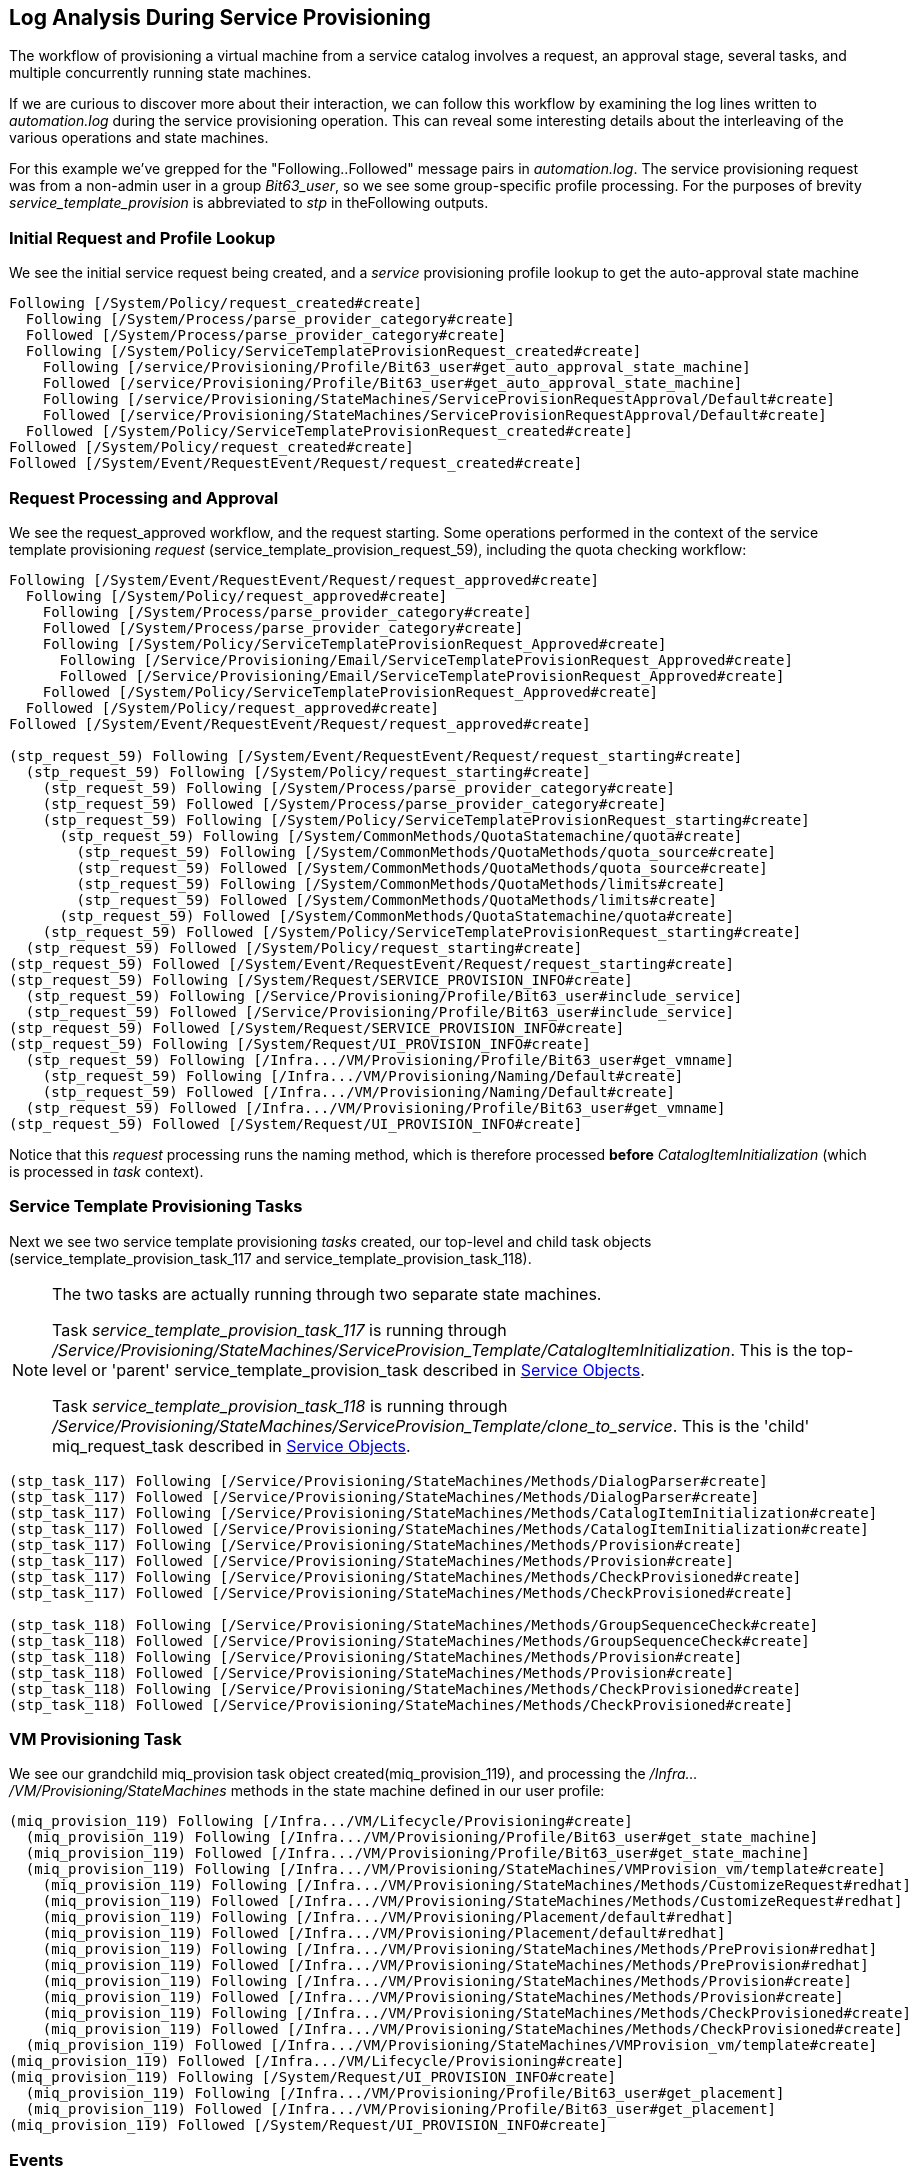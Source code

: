 [[log-analysis-during-service-provisioning]]
== Log Analysis During Service Provisioning

The workflow of provisioning a virtual machine from a service catalog involves a request, an approval stage, several tasks, and multiple concurrently running state machines.

If we are curious to discover more about their interaction, we can follow this workflow by examining the log lines written to _automation.log_ during the service provisioning operation. This can reveal some interesting details about the interleaving of the various operations and state machines.

For this example we've grepped for the "Following..Followed" message pairs in _automation.log_. The service provisioning request was from a non-admin user in a group _Bit63_user_, so we see some group-specific profile processing. For the purposes of brevity _service_template_provision_ is abbreviated to _stp_ in theFollowing outputs.

=== Initial Request and Profile Lookup

We see the initial service request being created, and a _service_ provisioning profile lookup to get the auto-approval state machine
```
Following [/System/Policy/request_created#create]
  Following [/System/Process/parse_provider_category#create]
  Followed [/System/Process/parse_provider_category#create]
  Following [/System/Policy/ServiceTemplateProvisionRequest_created#create]
    Following [/service/Provisioning/Profile/Bit63_user#get_auto_approval_state_machine]
    Followed [/service/Provisioning/Profile/Bit63_user#get_auto_approval_state_machine]
    Following [/service/Provisioning/StateMachines/ServiceProvisionRequestApproval/Default#create]
    Followed [/service/Provisioning/StateMachines/ServiceProvisionRequestApproval/Default#create]
  Followed [/System/Policy/ServiceTemplateProvisionRequest_created#create]
Followed [/System/Policy/request_created#create]
Followed [/System/Event/RequestEvent/Request/request_created#create]
```

=== Request Processing and Approval

We see the request_approved workflow, and the request starting. Some operations performed in the context of the service template provisioning _request_ (service_template_provision_request_59), including the quota checking workflow:

```
Following [/System/Event/RequestEvent/Request/request_approved#create]
  Following [/System/Policy/request_approved#create]
    Following [/System/Process/parse_provider_category#create]
    Followed [/System/Process/parse_provider_category#create]
    Following [/System/Policy/ServiceTemplateProvisionRequest_Approved#create]
      Following [/Service/Provisioning/Email/ServiceTemplateProvisionRequest_Approved#create]
      Followed [/Service/Provisioning/Email/ServiceTemplateProvisionRequest_Approved#create]
    Followed [/System/Policy/ServiceTemplateProvisionRequest_Approved#create]
  Followed [/System/Policy/request_approved#create]
Followed [/System/Event/RequestEvent/Request/request_approved#create]

(stp_request_59) Following [/System/Event/RequestEvent/Request/request_starting#create]
  (stp_request_59) Following [/System/Policy/request_starting#create]
    (stp_request_59) Following [/System/Process/parse_provider_category#create]
    (stp_request_59) Followed [/System/Process/parse_provider_category#create]
    (stp_request_59) Following [/System/Policy/ServiceTemplateProvisionRequest_starting#create]
      (stp_request_59) Following [/System/CommonMethods/QuotaStatemachine/quota#create]
        (stp_request_59) Following [/System/CommonMethods/QuotaMethods/quota_source#create]
        (stp_request_59) Followed [/System/CommonMethods/QuotaMethods/quota_source#create]
        (stp_request_59) Following [/System/CommonMethods/QuotaMethods/limits#create]
        (stp_request_59) Followed [/System/CommonMethods/QuotaMethods/limits#create]
      (stp_request_59) Followed [/System/CommonMethods/QuotaStatemachine/quota#create]
    (stp_request_59) Followed [/System/Policy/ServiceTemplateProvisionRequest_starting#create]
  (stp_request_59) Followed [/System/Policy/request_starting#create]
(stp_request_59) Followed [/System/Event/RequestEvent/Request/request_starting#create]
(stp_request_59) Following [/System/Request/SERVICE_PROVISION_INFO#create]
  (stp_request_59) Following [/Service/Provisioning/Profile/Bit63_user#include_service]
  (stp_request_59) Followed [/Service/Provisioning/Profile/Bit63_user#include_service]
(stp_request_59) Followed [/System/Request/SERVICE_PROVISION_INFO#create]
(stp_request_59) Following [/System/Request/UI_PROVISION_INFO#create]
  (stp_request_59) Following [/Infra.../VM/Provisioning/Profile/Bit63_user#get_vmname]
    (stp_request_59) Following [/Infra.../VM/Provisioning/Naming/Default#create]
    (stp_request_59) Followed [/Infra.../VM/Provisioning/Naming/Default#create]
  (stp_request_59) Followed [/Infra.../VM/Provisioning/Profile/Bit63_user#get_vmname]
(stp_request_59) Followed [/System/Request/UI_PROVISION_INFO#create]        
```

Notice that this _request_ processing runs the naming method, which is therefore processed *before* _CatalogItemInitialization_ (which is processed in _task_ context).

=== Service Template Provisioning Tasks

Next we see two service template provisioning _tasks_ created, our top-level and child task objects (service_template_provision_task_117 and service_template_provision_task_118).

[NOTE]
====
The two tasks are actually running through two separate state machines.

Task _service_template_provision_task_117_ is running through _/Service/Provisioning/StateMachines/ServiceProvision_Template/CatalogItemInitialization_. This is the top-level or 'parent' service_template_provision_task described in link:../service_objects/chapter.asciidoc[Service Objects].

Task _service_template_provision_task_118_ is running through _/Service/Provisioning/StateMachines/ServiceProvision_Template/clone_to_service_. This is the 'child' miq_request_task described in link:../service_objects/chapter.asciidoc[Service Objects].
====

```
(stp_task_117) Following [/Service/Provisioning/StateMachines/Methods/DialogParser#create]
(stp_task_117) Followed [/Service/Provisioning/StateMachines/Methods/DialogParser#create]
(stp_task_117) Following [/Service/Provisioning/StateMachines/Methods/CatalogItemInitialization#create]
(stp_task_117) Followed [/Service/Provisioning/StateMachines/Methods/CatalogItemInitialization#create]
(stp_task_117) Following [/Service/Provisioning/StateMachines/Methods/Provision#create]
(stp_task_117) Followed [/Service/Provisioning/StateMachines/Methods/Provision#create]
(stp_task_117) Following [/Service/Provisioning/StateMachines/Methods/CheckProvisioned#create]
(stp_task_117) Followed [/Service/Provisioning/StateMachines/Methods/CheckProvisioned#create]

(stp_task_118) Following [/Service/Provisioning/StateMachines/Methods/GroupSequenceCheck#create]
(stp_task_118) Followed [/Service/Provisioning/StateMachines/Methods/GroupSequenceCheck#create]
(stp_task_118) Following [/Service/Provisioning/StateMachines/Methods/Provision#create]
(stp_task_118) Followed [/Service/Provisioning/StateMachines/Methods/Provision#create]
(stp_task_118) Following [/Service/Provisioning/StateMachines/Methods/CheckProvisioned#create]
(stp_task_118) Followed [/Service/Provisioning/StateMachines/Methods/CheckProvisioned#create]
```

=== VM Provisioning Task

We see our grandchild miq_provision task object created(miq_provision_119), and processing the _/Infra.../VM/Provisioning/StateMachines_ methods in the state machine defined in our user profile:

```
(miq_provision_119) Following [/Infra.../VM/Lifecycle/Provisioning#create]
  (miq_provision_119) Following [/Infra.../VM/Provisioning/Profile/Bit63_user#get_state_machine]
  (miq_provision_119) Followed [/Infra.../VM/Provisioning/Profile/Bit63_user#get_state_machine]
  (miq_provision_119) Following [/Infra.../VM/Provisioning/StateMachines/VMProvision_vm/template#create]
    (miq_provision_119) Following [/Infra.../VM/Provisioning/StateMachines/Methods/CustomizeRequest#redhat]
    (miq_provision_119) Followed [/Infra.../VM/Provisioning/StateMachines/Methods/CustomizeRequest#redhat]
    (miq_provision_119) Following [/Infra.../VM/Provisioning/Placement/default#redhat]
    (miq_provision_119) Followed [/Infra.../VM/Provisioning/Placement/default#redhat]
    (miq_provision_119) Following [/Infra.../VM/Provisioning/StateMachines/Methods/PreProvision#redhat]
    (miq_provision_119) Followed [/Infra.../VM/Provisioning/StateMachines/Methods/PreProvision#redhat]
    (miq_provision_119) Following [/Infra.../VM/Provisioning/StateMachines/Methods/Provision#create]
    (miq_provision_119) Followed [/Infra.../VM/Provisioning/StateMachines/Methods/Provision#create]
    (miq_provision_119) Following [/Infra.../VM/Provisioning/StateMachines/Methods/CheckProvisioned#create]
    (miq_provision_119) Followed [/Infra.../VM/Provisioning/StateMachines/Methods/CheckProvisioned#create]
  (miq_provision_119) Followed [/Infra.../VM/Provisioning/StateMachines/VMProvision_vm/template#create]
(miq_provision_119) Followed [/Infra.../VM/Lifecycle/Provisioning#create]
(miq_provision_119) Following [/System/Request/UI_PROVISION_INFO#create]
  (miq_provision_119) Following [/Infra.../VM/Provisioning/Profile/Bit63_user#get_placement]
  (miq_provision_119) Followed [/Infra.../VM/Provisioning/Profile/Bit63_user#get_placement]
(miq_provision_119) Followed [/System/Request/UI_PROVISION_INFO#create]
```

=== Events

We see some events being triggered and handled by the event switchboard:
```
Following [/System/Event/EmsEvent/RHEVM/USER_ADD_VM_STARTED#create]
Followed [/System/Event/EmsEvent/RHEVM/USER_ADD_VM_STARTED#create]
```

=== Service State Machine _CheckProvisioned_ States

We see both top-level and child service template provisioning tasks running their _CheckProvisioned_ methods:

```
([stp_task_117]) Following /Service/Provisioning/StateMachines/Methods/CheckProvisioned
([stp_task_117]) Followed /Service/Provisioning/StateMachines/Methods/CheckProvisioned
([stp_task_118]) Following /Service/Provisioning/StateMachines/Methods/CheckProvisioned
([stp_task_118]) Followed /Service/Provisioning/StateMachines/Methods/CheckProvisioned
```

=== VM State Machine _CheckProvisioned_ State

We see the VM provision state machine running its _CheckProvisioned_ method. We can see the entire _/Infra.../VM/Provisioning/StateMachines_ state machine being re-instantiated for each call of its _CheckProvisioned_ method, including the profile lookup:

```
(miq_provision_119) Following [/Infra.../VM/Lifecycle/Provisioning#create]
  (miq_provision_119) Following [/Infra.../VM/Provisioning/Profile/Bit63_user#get_state_machine]
  (miq_provision_119) Followed [/Infra.../VM/Provisioning/Profile/Bit63_user#get_state_machine]
  (miq_provision_119) Following [/Infra.../VM/Provisioning/StateMachines/VMProvision_vm/template#create]
    (miq_provision_119) Following [/Infra.../VM/Provisioning/StateMachines/Methods/CheckProvisioned#create]
    (miq_provision_119) Followed [/Infra.../VM/Provisioning/StateMachines/Methods/CheckProvisioned#create]
  (miq_provision_119) Followed [/Infra.../VM/Provisioning/StateMachines/VMProvision_vm/template#create]
(miq_provision_119) Followed [/Infra.../VM/Lifecycle/Provisioning#create]
```        

[NOTE]
Recall that if a state exits with `$evm.root['ae_result'] = 'retry'`, the entire state machine is re-launched after the retry interval, starting at the state to be retried.

We see the service and VM provisioning state machines both running their _CheckProvisioned_ methods for several minutes while the VM provision is progressing:

```
(stp_task_117) Following [/Service/Provisioning/StateMachines/Methods/CheckProvisioned#create]
(stp_task_117) Followed [/Service/Provisioning/StateMachines/Methods/CheckProvisioned#create]
(miq_provision_119) Following [/Infra.../VM/Lifecycle/Provisioning#create]
  (miq_provision_119) Following [/Infra.../VM/Provisioning/Profile/Bit63_user#get_state_machine]
  (miq_provision_119) Followed [/Infra.../VM/Provisioning/Profile/Bit63_user#get_state_machine]
  (miq_provision_119) Following [/Infra.../VM/Provisioning/StateMachines/VMProvision_vm/template#create]
    (miq_provision_119) Following [/Infra.../VM/Provisioning/StateMachines/Methods/CheckProvisioned#create]
    (miq_provision_119) Followed [/Infra.../VM/Provisioning/StateMachines/Methods/CheckProvisioned#create]
  (miq_provision_119) Followed [/Infra.../VM/Provisioning/StateMachines/VMProvision_vm/template#create]
(miq_provision_119) Followed [/Infra.../VM/Lifecycle/Provisioning#create]
(stp_task_118) Following [/Service/Provisioning/StateMachines/Methods/CheckProvisioned#create]
(stp_task_118) Followed [/Service/Provisioning/StateMachines/Methods/CheckProvisioned#create]
(stp_task_117) Following [/Service/Provisioning/StateMachines/Methods/CheckProvisioned#create]
(stp_task_117) Followed [/Service/Provisioning/StateMachines/Methods/CheckProvisioned#create]
(miq_provision_119) Following [/Infra.../VM/Lifecycle/Provisioning#create]
  (miq_provision_119) Following [/Infra.../VM/Provisioning/Profile/Bit63_user#get_state_machine]
  (miq_provision_119) Followed [/Infra.../VM/Provisioning/Profile/Bit63_user#get_state_machine]
  (miq_provision_119) Following [/Infra.../VM/Provisioning/StateMachines/VMProvision_vm/template#create]
    (miq_provision_119) Following [/Infra.../VM/Provisioning/StateMachines/Methods/CheckProvisioned#create]
    (miq_provision_119) Followed [/Infra.../VM/Provisioning/StateMachines/Methods/CheckProvisioned#create]
  (miq_provision_119) Followed [/Infra.../VM/Provisioning/StateMachines/VMProvision_vm/template#create]
(miq_provision_119) Followed [/Infra.../VM/Lifecycle/Provisioning#create]
(stp_task_118) Following [/Service/Provisioning/StateMachines/Methods/CheckProvisioned#create]
(stp_task_118) Followed [/Service/Provisioning/StateMachines/Methods/CheckProvisioned#create]
```

Once the VM creation has completed we see some more event activity, including policy processing events. On our system we have a control policy that requests a SmartState Analysis for every new VM that is created:
``` 
Following [/System/Event/EmsEvent/RHEVM/USER_ADD_VM_FINISHED_SUCCESS#create]
Followed [/System/Event/EmsEvent/RHEVM/USER_ADD_VM_FINISHED_SUCCESS#create]
Following [/System/Event/MiqEvent/POLICY/vm_snapshot_complete#create]
Followed [/System/Event/MiqEvent/POLICY/vm_snapshot_complete#create]
Following [/System/Event/MiqEvent/POLICY/vm_create#create]
Followed [/System/Event/MiqEvent/POLICY/vm_create#create]
Following [/System/Event/MiqEvent/POLICY/vm_provisioned#create]
Followed [/System/Event/MiqEvent/POLICY/vm_provisioned#create]
Following [/System/Event/MiqEvent/POLICY/request_vm_scan#create]
Followed [/System/Event/MiqEvent/POLICY/request_vm_scan#create]
```

=== Virtual Machine Provision State Machine Continuing

We see the _Infrastructure/VM_ provisioning state machine _CheckProvisioned_ method return success, and continue with the remainder of the state machine (starting with _PostProvision_). This example creates a VM in a RHEV provider, and we see that within the internal state machine the provision is actually a two-stage operation; the initial VM clone operation, followed by a VM reconfiguration task to set our desired VM configuration - number CPUs, memory size - and so on.

There is considerable event-related activity during a VM provision operation, as we see:

```
(miq_provision_119) Following [/Infra.../VM/Lifecycle/Provisioning#create]
  (miq_provision_119) Following [/Infra.../VM/Provisioning/Profile/Bit63_user#get_state_machine]
  (miq_provision_119) Followed [/Infra.../VM/Provisioning/Profile/Bit63_user#get_state_machine]
  (miq_provision_119) Following [/Infra.../VM/Provisioning/StateMachines/VMProvision_vm/template#create]
    (miq_provision_119) Following [/Infra.../VM/Provisioning/StateMachines/Methods/CheckProvisioned#create]
    (miq_provision_119) Followed [/Infra.../VM/Provisioning/StateMachines/Methods/CheckProvisioned#create]
    Following [/System/Event/EmsEvent/RHEVM/USER_UPDATE_VM#create]
    Followed [/System/Event/EmsEvent/RHEVM/USER_UPDATE_VM#create]
    Following [/System/Event/MiqEvent/POLICY/vm_scan_start#create]
    Followed [/System/Event/MiqEvent/POLICY/vm_scan_start#create]
    Following [/System/Event/EmsEvent/RHEVM/NETWORK_UPDATE_VM_INTERFACE#create]
    Followed [/System/Event/EmsEvent/RHEVM/NETWORK_UPDATE_VM_INTERFACE#create]
    Following [/System/Event/MiqEvent/POLICY/vm_reconfigure#create]
      Following [/Infra.../VM/Reconfigure/Email/VmReconfigureTaskComplete#create]
      Followed [/Infra.../VM/Reconfigure/Email/VmReconfigureTaskComplete#create]
    Followed [/System/Event/MiqEvent/POLICY/vm_reconfigure#create]

    (miq_provision_119) Following [/Infra.../VM/Provisioning/StateMachines/Methods/PostProvision#redhat]
    (miq_provision_119) Followed [/Infra.../VM/Provisioning/StateMachines/Methods/PostProvision#redhat]
    (miq_provision_119) Following [/Integration/RedHat/Methods/AddDisk#create]
      Following [/System/Event/EmsEvent/RHEVM/USER_ADD_DISK_TO_VM#create]
      Followed [/System/Event/EmsEvent/RHEVM/USER_ADD_DISK_TO_VM#create]
      Following [/System/Event/EmsEvent/RHEVM/USER_ADD_DISK_TO_VM_FINISHED_SUCCESS#create]
      Followed [/System/Event/EmsEvent/RHEVM/USER_ADD_DISK_TO_VM_FINISHED_SUCCESS#create]
    (miq_provision_119) Followed [/Integration/RedHat/Methods/AddDisk#create]

    Following [/System/Event/MiqEvent/POLICY/vm_scan_complete#create]
    Followed [/System/Event/MiqEvent/POLICY/vm_scan_complete#create]

    (miq_provision_119) Following [/Integration/RedHat/Methods/StartVM#create]
      Following [/System/Event/EmsEvent/RHEVM/USER_STARTED_VM#create]
      Followed [/System/Event/EmsEvent/RHEVM/USER_STARTED_VM#create]
      Following [/System/Event/MiqEvent/POLICY/request_vm_start#create]
      Followed [/System/Event/MiqEvent/POLICY/request_vm_start#create]
      Following [/System/Event/EmsEvent/RHEVM/USER_RUN_VM#create]
      Followed [/System/Event/EmsEvent/RHEVM/USER_RUN_VM#create]
      Following [/System/Event/MiqEvent/POLICY/vm_start#create]
      Followed [/System/Event/MiqEvent/POLICY/vm_start#create]
    (miq_provision_119) Followed [/Integration/RedHat/Methods/StartVM#create]
```

=== Virtual Machine Provision Complete

Eventually we see the VM provision state machine complete:

```
(miq_provision_119) Following [/Infra.../VM/Lifecycle/Provisioning#create]
  (miq_provision_119) Following [/Infra.../VM/Provisioning/Profile/Bit63_user#get_state_machine]
  (miq_provision_119) Followed [/Infra.../VM/Provisioning/Profile/Bit63_user#get_state_machine]
  (miq_provision_119) Following [/Infra.../VM/Provisioning/StateMachines/VMProvision_vm/template#create]
    (miq_provision_119) Following [/Infra.../VM/Provisioning/Email/MiqProvision_Complete?event=vm_provisioned#create]
    (miq_provision_119) Followed [/Infra.../VM/Provisioning/Email/MiqProvision_Complete?event=vm_provisioned#create]
    (miq_provision_119) Following [/System/CommonMethods/StateMachineMethods/vm_provision_finished#create]
    (miq_provision_119) Followed [/System/CommonMethods/StateMachineMethods/vm_provision_finished#create]
  (miq_provision_119) Followed [/Infra.../VM/Provisioning/StateMachines/VMProvision_vm/template#create]
(miq_provision_119) Followed [/Infra.../VM/Lifecycle/Provisioning#create]
```

=== Service Provision Complete

Finally we see both of the _Service_ provisioning state machine _CheckProvisioned_ methods return success, and continue with the remainder of their state machines:

```
(stp_task_118) Following [/Service/Provisioning/StateMachines/Methods/CheckProvisioned#create]
(stp_task_118) Followed [/Service/Provisioning/StateMachines/Methods/CheckProvisioned#create]
(stp_task_118) Following [/Service/Provisioning/Email/ServiceProvision_complete?event=service_provisioned#create]
(stp_task_118) Followed [/Service/Provisioning/Email/ServiceProvision_complete?event=service_provisioned#create]
(stp_task_118) Following [/System/CommonMethods/StateMachineMethods/service_provision_finished#create]
(stp_task_118) Followed [/System/CommonMethods/StateMachineMethods/service_provision_finished#create]
 
Following [/System/Event/MiqEvent/POLICY/service_provisioned#create]
Followed [/System/Event/MiqEvent/POLICY/service_provisioned#create]
 
(stp_task_117) Following [/Service/Provisioning/StateMachines/Methods/CheckProvisioned#create]
(stp_task_117) Followed [/Service/Provisioning/StateMachines/Methods/CheckProvisioned#create]
(stp_task_117) Following [/Service/Provisioning/Email/ServiceProvision_complete?event=service_provisioned#create]
(stp_task_117) Followed [/Service/Provisioning/Email/ServiceProvision_complete?event=service_provisioned#create]
(stp_task_117) Following [/System/CommonMethods/StateMachineMethods/service_provision_finished#create]
(stp_task_117) Followed [/System/CommonMethods/StateMachineMethods/service_provision_finished#create]
 
Following [/System/Event/MiqEvent/POLICY/service_provisioned#create]
Followed [/System/Event/MiqEvent/POLICY/service_provisioned#create]
```

=== Summary

Tracing the steps of various workflows though _automation.log_ can reveal a lot about the inner workings of the Automation Engine. All students of automation are encouraged to investigate the "Following..Followed" message pairs in the logs to get a feel for how state machines sequence tasks and handle retry operations.
